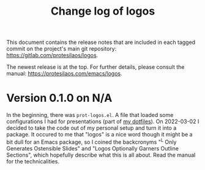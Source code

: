 #+TITLE: Change log of logos
#+AUTHOR: Protesilaos Stavrou
#+EMAIL: info@protesilaos.com
#+OPTIONS: ':nil toc:nil num:nil author:nil email:nil

This document contains the release notes that are included in each
tagged commit on the project's main git repository:
<https://gitlab.com/protesilaos/logos>.

The newest release is at the top.  For further details, please consult
the manual: <https://protesilaos.com/emacs/logos>.

* Version 0.1.0 on N/A
:PROPERTIES:
:CUSTOM_ID: h:ca03557f-35c1-4342-b126-d08fd855dbf4
:END:

In the beginning, there was =prot-logos.el=.  A file that loaded some
configurations I had for presentations (part of [[https://gitlab.com/protesilaos/dotfiles][my dotfiles]]).  On
2022-03-02 I decided to take the code out of my personal setup and turn
it into a package.  It occured to me that "logos" is a nice word though
it might be a bit dull for an Emacs package, so I coined the backcronyms
"^L Only Generates Ostensible Slides" and "Logos Optionally Garners
Outline Sections", which hopefully describe what this is all about.
Read the manual for the technicalities.
